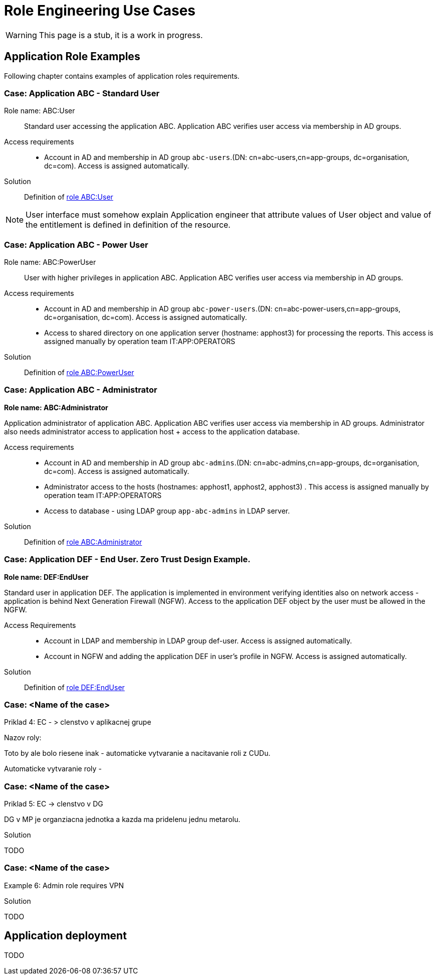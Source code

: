 = Role Engineering Use Cases
:page-nav-title: Role Engineering Use Cases
:page-display-order: 500
//:page-toc: top
//:toclevels: 3
//:sectnums:
//:sectnumlevels: 3

WARNING: This page is a stub, it is a work in progress.

== Application Role Examples

Following chapter contains examples of application roles requirements.

=== Case: Application ABC - Standard User

Role name: ABC:User::
Standard user accessing the application ABC. Application ABC verifies user access via membership in AD groups.

Access requirements::
- Account in AD and membership in AD group `abc-users`.(DN: cn=abc-users,cn=app-groups, dc=organisation, dc=com). Access is assigned automatically.

Solution::
Definition of xref:examples/role-abc-user.adoc[role ABC:User]

NOTE: User interface must somehow explain Application engineer that attribute values of User object and value of the entitlement is defined in definition of the resource.

=== Case: Application ABC - Power User

Role name: ABC:PowerUser::
User with higher privileges in application ABC. Application ABC verifies user access via membership in AD groups.

Access requirements::
- Account in AD and membership in AD group `abc-power-users`.(DN: cn=abc-power-users,cn=app-groups, dc=organisation, dc=com). Access is assigned automatically.
- Access to shared directory on one application server (hostname: apphost3) for processing the reports. This access is assigned manually by operation team IT:APP:OPERATORS

Solution::
Definition of xref:examples/role-abc-poweruser.adoc[role ABC:PowerUser]


=== Case: Application ABC - Administrator

*Role name: ABC:Administrator*

Application administrator of application ABC. Application ABC verifies user access via membership in AD groups. Administrator also needs administrator access to application host + access to the application database.

Access requirements::
- Account in AD and membership in AD group `abc-admins`.(DN: cn=abc-admins,cn=app-groups, dc=organisation, dc=com). Access is assigned automatically.
- Administrator access to the hosts (hostnames: apphost1, apphost2, apphost3) . This access is assigned manually by operation team IT:APP:OPERATORS
- Access to database - using LDAP group `app-abc-admins` in LDAP server.

Solution::
Definition of xref:examples/role-abc-administrator.adoc[role ABC:Administrator]

=== Case: Application DEF - End User. Zero Trust Design Example.

*Role name: DEF:EndUser*

Standard user in application DEF. The application is implemented in environment verifying identities also on network access - application is behind Next Generation Firewall (NGFW). Access to the application DEF object by the user must be allowed in the NGFW.

Access Requirements::
- Account in LDAP and membership in LDAP group def-user. Access is assigned automatically.
- Account in NGFW and adding the application DEF in user's profile in NGFW. Access is assigned automatically.

Solution::
Definition of xref:examples/role-def-enduser.adoc[role DEF:EndUser]

=== Case: <Name of the case>

====
Priklad 4: EC - > clenstvo v aplikacnej grupe

Nazov roly:

Toto by ale bolo riesene inak - automaticke vytvaranie a nacitavanie roli z CUDu.

Automaticke vytvaranie roly -

====

=== Case: <Name of the case>

====
Priklad 5: EC -> clenstvo v DG

DG v MP je organziacna jednotka a kazda ma pridelenu jednu metarolu.
====

.Solution

TODO

=== Case: <Name of the case>

====
Example 6: Admin role requires VPN

====

.Solution

TODO


== Application deployment

// tuto prejst popis procesu nasadenia aplikacie - spojenie s definovanim roly a postupne vytvaranie.

TODO
